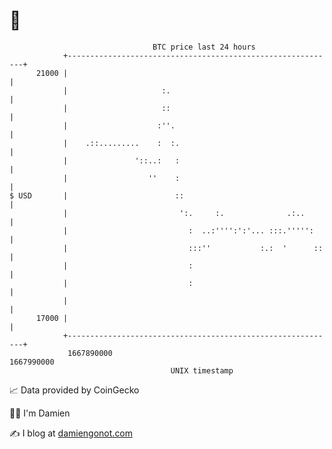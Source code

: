 * 👋

#+begin_example
                                   BTC price last 24 hours                    
               +------------------------------------------------------------+ 
         21000 |                                                            | 
               |                     :.                                     | 
               |                     ::                                     | 
               |                    :''.                                    | 
               |    .::.........    :  :.                                   | 
               |               '::..:   :                                   | 
               |                  ''    :                                   | 
   $ USD       |                        ::                                  | 
               |                         ':.     :.              .:..       | 
               |                           :  ..:'''':':'... :::.''''':     | 
               |                           :::''           :.:  '      ::   | 
               |                           :                                | 
               |                           :                                | 
               |                                                            | 
         17000 |                                                            | 
               +------------------------------------------------------------+ 
                1667890000                                        1667990000  
                                       UNIX timestamp                         
#+end_example
📈 Data provided by CoinGecko

🧑‍💻 I'm Damien

✍️ I blog at [[https://www.damiengonot.com][damiengonot.com]]
